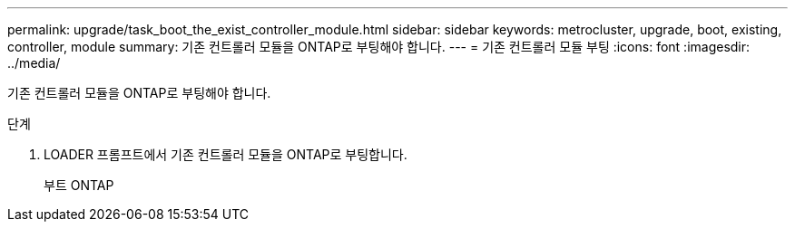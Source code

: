 ---
permalink: upgrade/task_boot_the_exist_controller_module.html 
sidebar: sidebar 
keywords: metrocluster, upgrade, boot, existing, controller, module 
summary: 기존 컨트롤러 모듈을 ONTAP로 부팅해야 합니다. 
---
= 기존 컨트롤러 모듈 부팅
:icons: font
:imagesdir: ../media/


[role="lead"]
기존 컨트롤러 모듈을 ONTAP로 부팅해야 합니다.

.단계
. LOADER 프롬프트에서 기존 컨트롤러 모듈을 ONTAP로 부팅합니다.
+
부트 ONTAP


